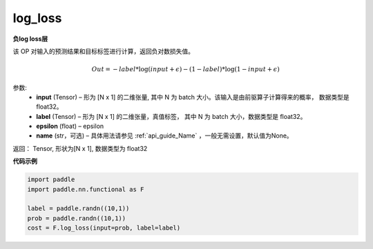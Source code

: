 .. _cn_api_fluid_layers_log_loss:

log_loss
-------------------------------

.. py:function:: paddle.fluid.layers.log_loss(input, label, epsilon=0.0001, name=None)




**负log loss层**

该 OP 对输入的预测结果和目标标签进行计算，返回负对数损失值。

.. math::

    Out = -label * \log{(input + \epsilon)} - (1 - label) * \log{(1 - input + \epsilon)}


参数:
  - **input** (Tensor) – 形为 [N x 1] 的二维张量, 其中 N 为 batch 大小。该输入是由前驱算子计算得来的概率， 数据类型是 float32。
  - **label** (Tensor) – 形为 [N x 1] 的二维张量，真值标签， 其中 N 为 batch 大小，数据类型是 float32。
  - **epsilon** (float) – epsilon
  - **name** (str，可选) – 具体用法请参见 :ref:`api_guide_Name` ，一般无需设置，默认值为None。

返回： Tensor, 形状为[N x 1], 数据类型为 float32



**代码示例**

..  code-block:: python

    import paddle
    import paddle.nn.functional as F
    
    label = paddle.randn((10,1))
    prob = paddle.randn((10,1))
    cost = F.log_loss(input=prob, label=label)











